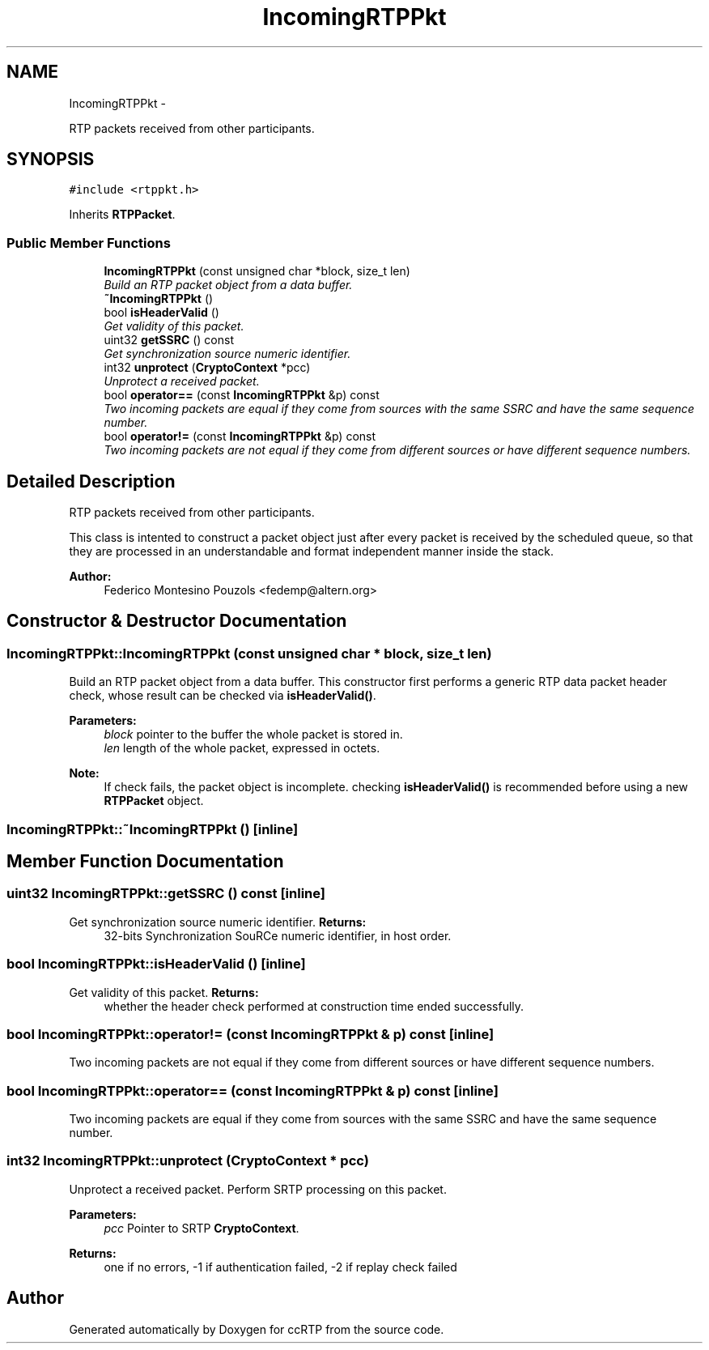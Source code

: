 .TH "IncomingRTPPkt" 3 "21 Sep 2010" "ccRTP" \" -*- nroff -*-
.ad l
.nh
.SH NAME
IncomingRTPPkt \- 
.PP
RTP packets received from other participants.  

.SH SYNOPSIS
.br
.PP
.PP
\fC#include <rtppkt.h>\fP
.PP
Inherits \fBRTPPacket\fP.
.SS "Public Member Functions"

.in +1c
.ti -1c
.RI "\fBIncomingRTPPkt\fP (const unsigned char *block, size_t len)"
.br
.RI "\fIBuild an RTP packet object from a data buffer. \fP"
.ti -1c
.RI "\fB~IncomingRTPPkt\fP ()"
.br
.ti -1c
.RI "bool \fBisHeaderValid\fP ()"
.br
.RI "\fIGet validity of this packet. \fP"
.ti -1c
.RI "uint32 \fBgetSSRC\fP () const "
.br
.RI "\fIGet synchronization source numeric identifier. \fP"
.ti -1c
.RI "int32 \fBunprotect\fP (\fBCryptoContext\fP *pcc)"
.br
.RI "\fIUnprotect a received packet. \fP"
.ti -1c
.RI "bool \fBoperator==\fP (const \fBIncomingRTPPkt\fP &p) const "
.br
.RI "\fITwo incoming packets are equal if they come from sources with the same SSRC and have the same sequence number. \fP"
.ti -1c
.RI "bool \fBoperator!=\fP (const \fBIncomingRTPPkt\fP &p) const "
.br
.RI "\fITwo incoming packets are not equal if they come from different sources or have different sequence numbers. \fP"
.in -1c
.SH "Detailed Description"
.PP 
RTP packets received from other participants. 

This class is intented to construct a packet object just after every packet is received by the scheduled queue, so that they are processed in an understandable and format independent manner inside the stack.
.PP
\fBAuthor:\fP
.RS 4
Federico Montesino Pouzols <fedemp@altern.org> 
.RE
.PP

.SH "Constructor & Destructor Documentation"
.PP 
.SS "IncomingRTPPkt::IncomingRTPPkt (const unsigned char * block, size_t len)"
.PP
Build an RTP packet object from a data buffer. This constructor first performs a generic RTP data packet header check, whose result can be checked via \fBisHeaderValid()\fP.
.PP
\fBParameters:\fP
.RS 4
\fIblock\fP pointer to the buffer the whole packet is stored in. 
.br
\fIlen\fP length of the whole packet, expressed in octets.
.RE
.PP
\fBNote:\fP
.RS 4
If check fails, the packet object is incomplete. checking \fBisHeaderValid()\fP is recommended before using a new \fBRTPPacket\fP object. 
.RE
.PP

.SS "IncomingRTPPkt::~IncomingRTPPkt ()\fC [inline]\fP"
.SH "Member Function Documentation"
.PP 
.SS "uint32 IncomingRTPPkt::getSSRC () const\fC [inline]\fP"
.PP
Get synchronization source numeric identifier. \fBReturns:\fP
.RS 4
32-bits Synchronization SouRCe numeric identifier, in host order. 
.RE
.PP

.SS "bool IncomingRTPPkt::isHeaderValid ()\fC [inline]\fP"
.PP
Get validity of this packet. \fBReturns:\fP
.RS 4
whether the header check performed at construction time ended successfully. 
.RE
.PP

.SS "bool IncomingRTPPkt::operator!= (const \fBIncomingRTPPkt\fP & p) const\fC [inline]\fP"
.PP
Two incoming packets are not equal if they come from different sources or have different sequence numbers. 
.SS "bool IncomingRTPPkt::operator== (const \fBIncomingRTPPkt\fP & p) const\fC [inline]\fP"
.PP
Two incoming packets are equal if they come from sources with the same SSRC and have the same sequence number. 
.SS "int32 IncomingRTPPkt::unprotect (\fBCryptoContext\fP * pcc)"
.PP
Unprotect a received packet. Perform SRTP processing on this packet.
.PP
\fBParameters:\fP
.RS 4
\fIpcc\fP Pointer to SRTP \fBCryptoContext\fP. 
.RE
.PP
\fBReturns:\fP
.RS 4
one if no errors, -1 if authentication failed, -2 if replay check failed 
.RE
.PP


.SH "Author"
.PP 
Generated automatically by Doxygen for ccRTP from the source code.
